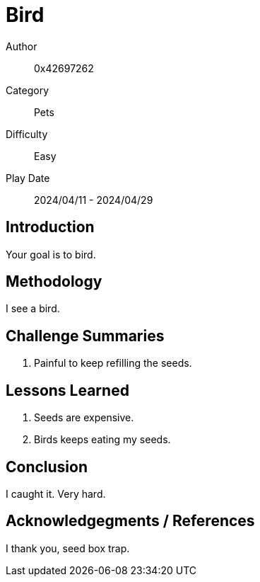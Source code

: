 = Bird

Author:: 0x42697262
Category:: Pets
Difficulty:: Easy
Play Date:: 2024/04/11 - 2024/04/29

== Introduction

Your goal is to bird.

== Methodology

I see a bird.

== Challenge Summaries

. Painful to keep refilling the seeds.


== Lessons Learned

****
. Seeds are expensive.
. Birds keeps eating my seeds.
****

== Conclusion

I caught it.
Very hard.

== Acknowledgegments / References

I thank you, seed box trap.
